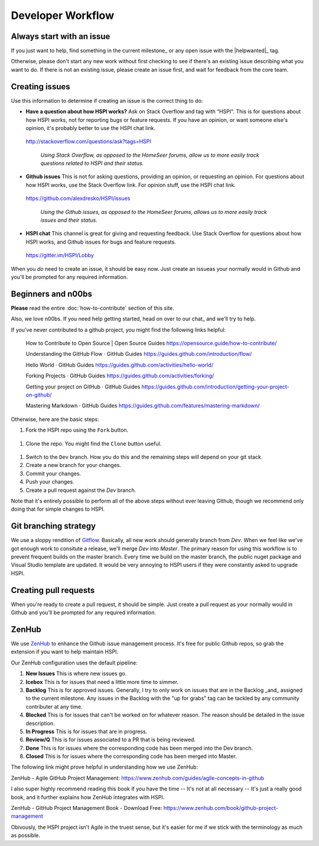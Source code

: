 Developer Workflow
==================

Always start with an issue
--------------------------

If you just want to help, find something in the current milestone_ or any open issue with the |helpwanted|_ tag. 

Otherwise, please don't start any new work without first checking to see if there's an existing issue describing what you want to do. If there is not an existing issue, please create an issue first, and wait for feedback from the core team. 


Creating issues
---------------------------------

Use this information to determine if creating an issue is the correct thing to do: 

* **Have a question about how HSPI works?** Ask on Stack Overflow and tag with “HSPI". This is for questions about how HSPI works, not for reporting bugs or feature requests. If you have an opinion, or want someone else's opinion, it's probably better to use the HSPI chat link. 
 http://stackoverflow.com/questions/ask?tags=HSPI 

    *Using Stack Overflow, as opposed to the HomeSeer forums, allow us to more easily track questions related to HSPI and their status.*
* **Github issues** This is not for asking questions, providing an opinion, or requesting an opinion. For questions about how HSPI works, use the Stack Overflow link. For opinion stuff, use the HSPI chat link. 
 https://github.com/alexdresko/HSPI/issues 

    *Using the Github issues, as opposed to the HomeSeer forums, allows us to more easily track issues and their status.*
* **HSPI chat**  This channel is great for giving and requesting feedback. Use Stack Overflow for questions about how HSPI works, and Github issues for bugs and feature requests. 
 https://gitter.im/HSPI/Lobby

When you *do* need to create an issue, it should be easy now. Just create an issueas your normally would in Github and you'll be prompted for any required information. 

Beginners and n00bs
-------------------

**Please** read the entire :doc:`how-to-contribute` section of this site. 

Also, we love n00bs. If you need help getting started, head on over to our chat_ and we'll try to help. 

If you've never contributed to a github project, you might find the following links helpful:

    How to Contribute to Open Source | Open Source Guides
    https://opensource.guide/how-to-contribute/

    Understanding the GitHub Flow · GitHub Guides
    https://guides.github.com/introduction/flow/

    Hello World · GitHub Guides
    https://guides.github.com/activities/hello-world/

    Forking Projects · GitHub Guides
    https://guides.github.com/activities/forking/

    Getting your project on GitHub · GitHub Guides
    https://guides.github.com/introduction/getting-your-project-on-github/

    Mastering Markdown · GitHub Guides
    https://guides.github.com/features/mastering-markdown/

Otherwise, here are the basic steps:

#. Fork the HSPI repo using the ``Fork`` button.
 .. image:: _static/fork-button.png
#. Clone the repo. You might find the ``Clone`` button useful.
 .. image:: _static/clone-button.png
#. Switch to the ``Dev`` branch. How you do this and the remaining steps will depend on your git stack. 
#. Create a new branch for your changes. 
#. Commit your changes.
#. Push your changes.
#. Create a pull request against the `Dev` branch. 

Note that it's entirely possible to perform all of the above steps without ever leaving Github, though we recommend only doing that for simple changes to HSPI. 



Git branching strategy
----------------------

We use a sloppy rendition of `Gitflow <http://datasift.github.io/gitflow/IntroducingGitFlow.html>`_. Basically, all new work should generally branch from `Dev`. When we feel like we've got enough work to consitute a release, we'll merge `Dev` into `Master`. The primary reason for using this workflow is to prevent frequent builds on the master branch. Every time we build on the master branch, the public nuget package and Visual Studio template are updated. It would be very annoying to HSPI users if they were constantly asked to upgrade HSPI. 

Creating pull requests
----------------------
When you're ready to create a pull request, it should be simple. Just create a pull request as your normally would in Github and you'll be prompted for any required information. 

ZenHub
------

We use ZenHub_ to enhance the Github issue management process. It's free for public Github repos, so grab the extension if you want to help maintain HSPI. 

Our ZenHub configuration uses the default pipeline:

#. **New Issues** This is where new issues go. 
#. **Icebox** This is for issues that need a little more time to simmer. 
#. **Backlog** This is for approved issues. Generally, I try to only work on issues that are in the Backlog _and_ assigned to the current milestone. Any issues in the Backlog with the "up for grabs" tag can be tackled by any community contributer at any time. 
#. **Blocked** This is for issues that can't be worked on for whatever reason. The reason should be detailed in the issue description. 
#. **In Progress** This is for issues that are in progress. 
#. **Review/Q** This is for issues associated to a PR that is being reviewed. 
#. **Done** This is for issues where the corresponding code has been merged into the Dev branch. 
#. **Closed** This is for issues where the corresponding code has been merged into Master. 

The following link might prove helpful in understanding how we use ZenHub:

ZenHub - Agile GitHub Project Management: https://www.zenhub.com/guides/agile-concepts-in-github


I also super highly recommend reading this book if you have the time -- It's not at all necessary -- It's just a really good book, and it further explains how ZenHub integrates with HSPI.

ZenHub - GitHub Project Management Book - Download Free: https://www.zenhub.com/book/github-project-management


Obivously, the HSPI project isn't Agile in the truest sense, but it's easier for me if we stick with the terminology as much as possible. 